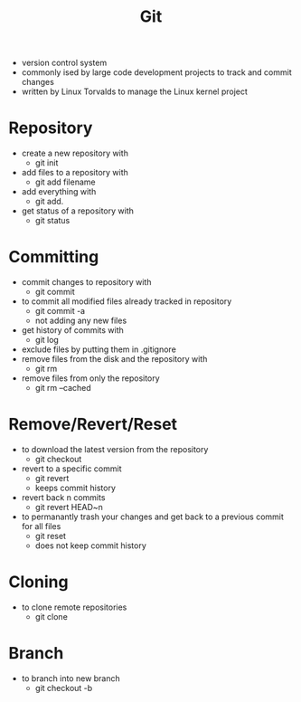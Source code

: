 #+TITLE: Git

- version control system
- commonly ised by large code development projects to track and commit changes
- written by Linux Torvalds to manage the Linux kernel project

* Repository

- create a new repository with
  - git init
- add files to a repository with
  - git add filename
- add everything with
  - git add.
- get status of a repository with
  - git status

* Committing

- commit changes to repository with
  - git commit
- to commit all modified files already tracked in repository
  - git commit -a
  - not adding any new files
- get history of commits with
  - git log
- exclude files by putting them in .gitignore
- remove files from the disk and the repository with
  - git rm
- remove files from only the repository
  - git rm --cached

* Remove/Revert/Reset

- to download the latest version from the repository
  - git checkout
- revert to a specific commit
  - git revert
  - keeps commit history
- revert back n commits
  - git revert HEAD~n
- to permanantly trash your changes and get back to a previous commit for all files
  - git reset
  - does not keep commit history
 
* Cloning

- to clone remote repositories
  - git clone

* Branch
- to branch into new branch
  - git checkout -b
